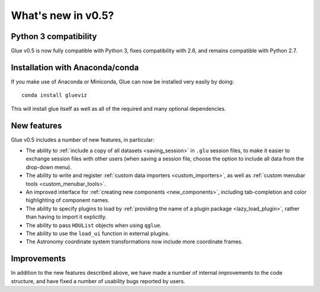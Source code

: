 .. _whatsnew_05:

What's new in v0.5?
===================

Python 3 compatibility
----------------------

Glue v0.5 is now fully compatible with Python 3, fixes compatibility with 2.6, and remains compatible with Python 2.7.

Installation with Anaconda/conda
--------------------------------

If you make use of Anaconda or Miniconda, Glue can now be installed very easily by doing::

    conda install glueviz

This will install glue itself as well as all of the required and many
optional dependencies.

New features
------------

Glue v0.5 includes a number of new features, in particular:

* The ability to :ref:`include a copy of all datasets <saving_session>` in
  ``.glu`` session files, to make it easier to exchange session files with
  other users (when saving a session file, choose the option to include all
  data from the drop-down menu).

* The ability to write and register
  :ref:`custom data importers <custom_importers>`, as well as
  :ref:`custom menubar tools <custom_menubar_tools>`.
  
* An improved interface for :ref:`creating new components <new_components>`,
  including tab-completion and color highlighting of component names.

* The ability to specify plugins to load by :ref:`providing the name of a plugin package <lazy_load_plugin>`,
  rather than having to import it explicitly.
  
* The ability to pass ``HDUList`` objects when using ``qglue``.

* The ability to use the ``load_ui`` function in external plugins.

* The Astronomy coordinate system transformations now include more coordinate
  frames.

Improvements
------------

In addition to the new features described above, we have made a number of
internal improvements to the code structure, and have fixed a number of
usability bugs reported by users.
